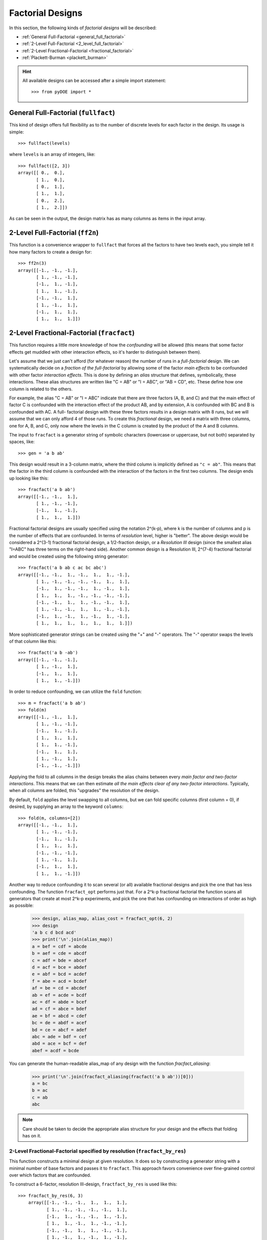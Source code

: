 .. _factorial:

================================================================================
Factorial Designs
================================================================================

In this section, the following kinds of *factorial designs* will be described:

- :ref:`General Full-Factorial <general_full_factorial>`
- :ref:`2-Level Full-Factorial <2_level_full_factorial>`
- :ref:`2-Level Fractional-Factorial <fractional_factorial>`
- :ref:`Plackett-Burman <plackett_burman>`

.. hint::
   All available designs can be accessed after a simple import statement::

    >>> from pyDOE import *


.. index:: General Full-Factorial

.. _general_full_factorial:

General Full-Factorial (``fullfact``)
=====================================

This kind of design offers full flexibility as to the number of discrete
levels for each factor in the design. Its usage is simple::

    >>> fullfact(levels)

where ``levels`` is an array of integers, like::

    >>> fullfact([2, 3])
    array([[ 0.,  0.],
           [ 1.,  0.],
           [ 0.,  1.],
           [ 1.,  1.],
           [ 0.,  2.],
           [ 1.,  2.]])

As can be seen in the output, the design matrix has as many columns as
items in the input array.

.. index:: 2-Level Full Factorial

.. _2_level_full_factorial:

2-Level Full-Factorial (``ff2n``)
=================================

This function is a convenience wrapper to ``fullfact`` that forces all the
factors to have two levels each, you simple tell it how many factors to
create a design for::

    >>> ff2n(3)
    array([[-1., -1., -1.],
           [ 1., -1., -1.],
           [-1.,  1., -1.],
           [ 1.,  1., -1.],
           [-1., -1.,  1.],
           [ 1., -1.,  1.],
           [-1.,  1.,  1.],
           [ 1.,  1.,  1.]])

.. index:: 2-Level Fractional Factorial

.. _fractional_factorial:

2-Level Fractional-Factorial (``fracfact``)
===========================================

This function requires a little more knowledge of how the *confounding*
will be allowed (this means that some factor effects get muddled with
other interaction effects, so it's harder to distinguish between them).

Let's assume that we just can't afford (for whatever reason) the number
of runs in a *full-factorial* design. We can systematically decide on a
*fraction of the full-factorial* by allowing some of the factor *main
effects* to be confounded with other factor *interaction effects*. This
is done by defining an *alias* structure that defines, symbolically,
these interactions. These alias structures are written like "C = AB" or
"I = ABC", or "AB = CD", etc. These define how one column is related to
the others.

For example, the alias "C = AB" or "I = ABC" indicate that there are
three factors (A, B, and C) and that the main effect of factor
C is confounded with the interaction effect of the product AB, and by
extension, A is confounded with BC and B is confounded with AC. A full-
factorial design with these three factors results in a design matrix with
8 runs, but we will assume that we can only afford 4 of those runs. To
create this *fractional* design, we need a matrix with three columns, one
for A, B, and C, only now where the levels in the C column is created by
the product of the A and B columns.

The input to ``fracfact`` is a generator string of symbolic characters
(lowercase or uppercase, but not both) separated by spaces, like::

    >>> gen = 'a b ab'

This design would result in a 3-column matrix, where the third column is
implicitly defined as ``"c = ab"``. This means that the factor in the third
column is confounded with the interaction of the factors in the first two
columns. The design ends up looking like this::

    >>> fracfact('a b ab')
    array([[-1., -1.,  1.],
           [ 1., -1., -1.],
           [-1.,  1., -1.],
           [ 1.,  1.,  1.]])

Fractional factorial designs are usually specified using the notation
2^(k-p), where k is the number of columns and p is the number
of effects that are confounded. In terms of *resolution* level, higher is
"better". The above design would be considered a 2^(3-1)
fractional factorial design, a 1/2-fraction design, or a *Resolution III*
design (since the smallest alias "I=ABC" has three terms on the right-hand
side). Another common design is a Resolution III, 2^(7-4)
fractional factorial and would be created using the following string
generator::

    >>> fracfact('a b ab c ac bc abc')
    array([[-1., -1.,  1., -1.,  1.,  1., -1.],
           [ 1., -1., -1., -1., -1.,  1.,  1.],
           [-1.,  1., -1., -1.,  1., -1.,  1.],
           [ 1.,  1.,  1., -1., -1., -1., -1.],
           [-1., -1.,  1.,  1., -1., -1.,  1.],
           [ 1., -1., -1.,  1.,  1., -1., -1.],
           [-1.,  1., -1.,  1., -1.,  1., -1.],
           [ 1.,  1.,  1.,  1.,  1.,  1.,  1.]])

More sophisticated generator strings can be created using the "+" and
"-" operators. The "-" operator swaps the levels of that column like
this::

    >>> fracfact('a b -ab')
    array([[-1., -1., -1.],
           [ 1., -1.,  1.],
           [-1.,  1.,  1.],
           [ 1.,  1., -1.]])

In order to reduce confounding, we can utilize the ``fold`` function::

    >>> m = fracfact('a b ab')
    >>> fold(m)
    array([[-1., -1.,  1.],
           [ 1., -1., -1.],
           [-1.,  1., -1.],
           [ 1.,  1.,  1.],
           [ 1.,  1., -1.],
           [-1.,  1.,  1.],
           [ 1., -1.,  1.],
           [-1., -1., -1.]])

Applying the fold to all columns in the design breaks the alias chains
between every *main factor and two-factor interactions*. This means that
we can then estimate *all the main effects clear of any two-factor
interactions*. Typically, when all columns are folded, this "upgrades"
the resolution of the design.

By default, ``fold`` applies the level swapping to all columns, but we can
fold specific columns (first column = 0), if desired, by supplying an array
to the keyword ``columns``::

    >>> fold(m, columns=[2])
    array([[-1., -1.,  1.],
           [ 1., -1., -1.],
           [-1.,  1., -1.],
           [ 1.,  1.,  1.],
           [-1., -1., -1.],
           [ 1., -1.,  1.],
           [-1.,  1.,  1.],
           [ 1.,  1., -1.]])

Another way to reduce confounding it to scan several (or all) available
fractional designs and pick the one that has less confounding. The function
``fracfact_opt`` performs just that. For a 2^k-p fractional factorial the
function scans all generators that create at most 2^k-p experiments, and pick
the one that has confounding on interactions of order as high as possible:

    >>> design, alias_map, alias_cost = fracfact_opt(6, 2)
    >>> design
    'a b c d bcd acd'
    >>> print('\n'.join(alias_map))
    a = bef = cdf = abcde
    b = aef = cde = abcdf
    c = adf = bde = abcef
    d = acf = bce = abdef
    e = abf = bcd = acdef
    f = abe = acd = bcdef
    af = be = cd = abcdef
    ab = ef = acde = bcdf
    ac = df = abde = bcef
    ad = cf = abce = bdef
    ae = bf = abcd = cdef
    bc = de = abdf = acef
    bd = ce = abcf = adef
    abc = ade = bdf = cef
    abd = ace = bcf = def
    abef = acdf = bcde

You can generate the human-readable alias_map of any design with the function
`fracfact_aliasing`:

    >>> print('\n'.join(fracfact_aliasing(fracfact('a b ab'))[0]))
    a = bc
    b = ac
    c = ab
    abc

.. note::
   Care should be taken to decide the appropriate alias structure for
   your design and the effects that folding has on it.

2-Level Fractional-Factorial specified by resolution (``fracfact_by_res``)
--------------------------------------------------------------------------

This function constructs a minimal design at given resolution. It does so
by constructing a generator string with a minimal number of base factors
and passes it to ``fracfact``. This approach favors convenience over
fine-grained control over which factors that are confounded.

To construct a 6-factor, resolution III-design, ``fractfact_by_res``
is used like this::

   >>> fracfact_by_res(6, 3)
       array([[-1., -1., -1.,  1.,  1.,  1.],
              [ 1., -1., -1., -1., -1.,  1.],
              [-1.,  1., -1., -1.,  1., -1.],
              [ 1.,  1., -1.,  1., -1., -1.],
              [-1., -1.,  1.,  1., -1., -1.],
              [ 1., -1.,  1., -1.,  1., -1.],
              [-1.,  1.,  1., -1., -1.,  1.],
              [ 1.,  1.,  1.,  1.,  1.,  1.]])

.. index:: Plackett-Burman

.. _plackett_burman:

Plackett-Burman (``pbdesign``)
==============================

Another way to generate fractional-factorial designs is through the use
of **Plackett-Burman** designs. These designs are unique in that the
number of trial conditions (rows) expands by multiples of four (e.g. 4,
8, 12, etc.). The max number of columns allowed before a design increases
the number of rows is always one less than the next higher multiple of four.

For example, I can use up to 3 factors in a design with 4 rows::

    >>> pbdesign(3)
    array([[-1., -1.,  1.],
           [ 1., -1., -1.],
           [-1.,  1., -1.],
           [ 1.,  1.,  1.]])

But if I want to do 4 factors, the design needs to increase the number
of rows up to the next multiple of four (8 in this case)::

    >>> pbdesign(4)
    array([[-1., -1.,  1., -1.],
           [ 1., -1., -1., -1.],
           [-1.,  1., -1., -1.],
           [ 1.,  1.,  1., -1.],
           [-1., -1.,  1.,  1.],
           [ 1., -1., -1.,  1.],
           [-1.,  1., -1.,  1.],
           [ 1.,  1.,  1.,  1.]])

Thus, an 8-run Plackett-Burman design can handle up to (8 - 1) = 7 factors.

As a side note, It just so happens that the Plackett-Burman and 2^(7-4)
fractional factorial design are identical::

    >>> np.all(pbdesign(7)==fracfact('a b ab c ac bc abc'))
    True

.. index:: Factorial Designs Support

More Information
================

If the user needs more information about appropriate designs, please
consult the following articles on Wikipedia:

- `Factorial designs`_
- `Plackett-Burman designs`_

There is also a wealth of information on the `NIST`_ website about the
various design matrices that can be created as well as detailed information
about designing/setting-up/running experiments in general.

Any questions, comments, bug-fixes, etc. can be forwarded to the `author`_.

.. _author: mailto:tisimst@gmail.com
.. _Factorial designs: http://en.wikipedia.org/wiki/Factorial_experiment
.. _Plackett-Burman designs: http://en.wikipedia.org/wiki/Plackett-Burman_design
.. _NIST: http://www.itl.nist.gov/div898/handbook/pri/pri.htm